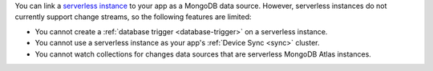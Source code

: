 You can link a `serverless instance
<https://www.mongodb.com/docs/atlas/manage-serverless-instances/>`__ to
your app as a MongoDB data source. However, serverless instances do not
currently support change streams, so the following features are limited:

- You cannot create a :ref:`database trigger <database-trigger>` on a serverless instance.

- You cannot use a serverless instance as your app's :ref:`Device Sync <sync>` cluster.

- You cannot watch collections for changes data sources that are serverless MongoDB Atlas instances.

